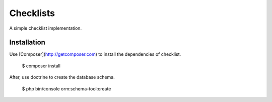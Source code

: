 Checklists
=============

A simple checklist implementation.

Installation
-----------

Use [Composer](http://getcomposer.com) to install the dependencies of checklist.

    $ composer install

After, use doctrine to create the database schema.

    $ php bin/console orm:schema-tool:create